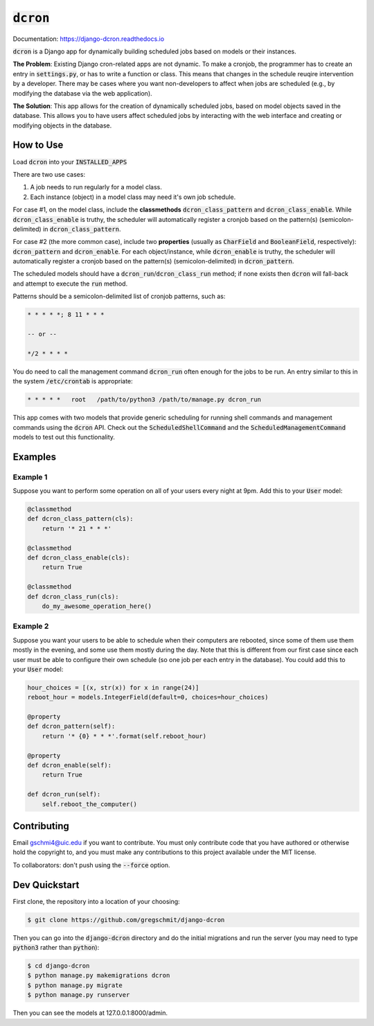 =============
:code:`dcron`
=============

.. inclusion-marker-do-not-remove

.. image:: https://readthedocs.org/projects/django-dcron/badge/?version=latest
    :target: https://django-dcron.readthedocs.io/en/latest/?badge=latest
    :alt: Documentation Status

Documentation: https://django-dcron.readthedocs.io

:code:`dcron` is a Django app for dynamically building scheduled jobs based on
models or their instances.

**The Problem**: Existing Django cron-related apps are not dynamic. To make a
cronjob, the programmer has to create an entry in :code:`settings.py`, or has to
write a function or class. This means that changes in the schedule reuqire
intervention by a developer. There may be cases where you want non-developers to
affect when jobs are scheduled (e.g., by modifying the database via the web
application).

**The Solution**: This app allows for the creation of dynamically scheduled
jobs, based on model objects saved in the database. This allows you to have
users affect scheduled jobs by interacting with the web interface and creating
or modifying objects in the database.

How to Use
----------

Load :code:`dcron` into your :code:`INSTALLED_APPS`

There are two use cases:

1. A job needs to run regularly for a model class.
2. Each instance (object) in a model class may need it's own job schedule.

For case #1, on the model class, include the **classmethods**
:code:`dcron_class_pattern` and :code:`dcron_class_enable`. While
:code:`dcron_class_enable` is truthy, the scheduler will automatically register
a cronjob based on the pattern(s) (semicolon-delimited) in
:code:`dcron_class_pattern`.

For case #2 (the more common case), include two **properties** (usually as
:code:`CharField` and :code:`BooleanField`, respectively): :code:`dcron_pattern`
and :code:`dcron_enable`. For each object/instance, while :code:`dcron_enable`
is truthy, the scheduler will automatically register a cronjob based on the
pattern(s) (semicolon-delimited) in :code:`dcron_pattern`.

The scheduled models should have a :code:`dcron_run`/:code:`dcron_class_run`
method; if none exists then :code:`dcron` will fall-back and attempt to execute
the :code:`run` method.

Patterns should be a semicolon-delimited list of cronjob patterns, such as:

.. code-block:: shell

    * * * * *; 8 11 * * *

    -- or --

    */2 * * * *

You do need to call the management command :code:`dcron_run` often enough for
the jobs to be run. An entry similar to this in the system :code:`/etc/crontab`
is appropriate:

.. code-block:: shell

    * * * * *   root   /path/to/python3 /path/to/manage.py dcron_run

This app comes with two models that provide generic scheduling for running shell
commands and management commands using the :code:`dcron` API. Check out the
:code:`ScheduledShellCommand` and the :code:`ScheduledManagementCommand` models
to test out this functionality.

Examples
--------

Example 1
~~~~~~~~~

Suppose you want to perform some operation on all of your users every night at
9pm. Add this to your :code:`User` model:

.. code-block:: python

    @classmethod
    def dcron_class_pattern(cls):
        return '* 21 * * *'

    @classmethod
    def dcron_class_enable(cls):
        return True

    @classmethod
    def dcron_class_run(cls):
        do_my_awesome_operation_here()

Example 2
~~~~~~~~~

Suppose you want your users to be able to schedule when their computers are
rebooted, since some of them use them mostly in the evening, and some use them
mostly during the day. Note that this is different from our first case since
each user must be able to configure their own schedule (so one job per each
entry in the database). You could add this to your :code:`User` model:

.. code-block:: python

    hour_choices = [(x, str(x)) for x in range(24)]
    reboot_hour = models.IntegerField(default=0, choices=hour_choices)
    
    @property
    def dcron_pattern(self):
        return '* {0} * * *'.format(self.reboot_hour)

    @property
    def dcron_enable(self):
        return True

    def dcron_run(self):
        self.reboot_the_computer()

Contributing
------------

Email gschmi4@uic.edu if you want to contribute. You must only contribute code
that you have authored or otherwise hold the copyright to, and you must
make any contributions to this project available under the MIT license.

To collaborators: don't push using the :code:`--force` option.

Dev Quickstart
--------------

First clone, the repository into a location of your choosing:

.. code-block:: shell

    $ git clone https://github.com/gregschmit/django-dcron

Then you can go into the :code:`django-dcron` directory and do the initial
migrations and run the server (you may need to type :code:`python3` rather than
:code:`python`):

.. code-block:: shell

    $ cd django-dcron
    $ python manage.py makemigrations dcron
    $ python manage.py migrate
    $ python manage.py runserver

Then you can see the models at 127.0.0.1:8000/admin.
